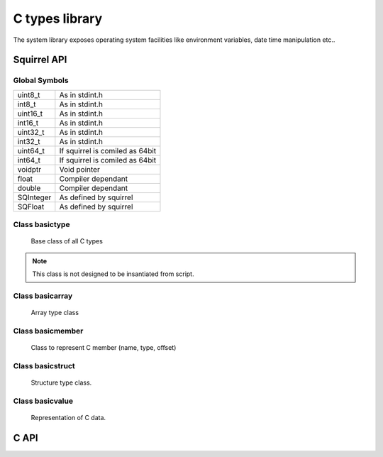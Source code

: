 .. _sqt_ctypes:

==================
C types library
==================

The system library exposes operating system facilities like environment variables,
date time manipulation etc..

--------------
Squirrel API
--------------

++++++++++++++
Global Symbols
++++++++++++++

.. js:data:: ctypes

    A table containing all basic C types and classes.

	C classes are: basictype, basicarray, basicmember, basicstruct and basicvalue.

    Predefined C types are:
	
+-------------+----------------------------------------+
| uint8_t     | As in stdint.h                         |
+-------------+----------------------------------------+
| int8_t      | As in stdint.h                         |
+-------------+----------------------------------------+
| uint16_t    | As in stdint.h                         |
+-------------+----------------------------------------+
| int16_t     | As in stdint.h                         |
+-------------+----------------------------------------+
| uint32_t    | As in stdint.h                         |
+-------------+----------------------------------------+
| int32_t     | As in stdint.h                         |
+-------------+----------------------------------------+
| uint64_t    | If squirrel is comiled as 64bit        |
+-------------+----------------------------------------+
| int64_t     | If squirrel is comiled as 64bit        |
+-------------+----------------------------------------+
| voidptr     | Void pointer                           |
+-------------+----------------------------------------+
| float       | Compiler dependant                     |
+-------------+----------------------------------------+
| double      | Compiler dependant                     |
+-------------+----------------------------------------+
| SQInteger   | As defined by squirrel                 |
+-------------+----------------------------------------+
| SQFloat     | As defined by squirrel                 |
+-------------+----------------------------------------+

++++++++++++++++
Class basictype
++++++++++++++++

    Base class of all C types

.. js:class:: basictype( descr)

    :param userpointer descr: Pointer to base types descriptor.
	
.. note:: This class is not designed to be insantiated from script.

.. js:function:: size()

    Returns size in bytes of type.

.. js:function:: align()

    Returns align in bytes of type.

.. js:function:: name()

    Returns a string nameof type.

.. js:function:: array( length)

    :param int length: Length of array in elements.
	
    Returns new array of this type with `length`.

.. js:function:: member( name)

    :param string name: Name of member.
	
    Returns new member object of this type with `name`.

++++++++++++++++++
Class basicarray
++++++++++++++++++

    Array type class

.. js:class:: basicarray( oftype, length)

    :param basetype oftype: Type of array element.
    :param int length: Length of array in elements.

	Create new array type.	

.. js:function:: len()

    Returns length of array in elements.

.. js:function:: type()

    Returns type of array element.

.. js:function:: refmember( data, offset, index)

    :param userpointer data: Userdata or uerpointer to data
    :param int offset: Offset in data where array begins.
    :param int index: Index of array element.
	
    Returns new basicvalue representing array element.

++++++++++++++++++
Class basicmember
++++++++++++++++++

	Class to represent C member (name, type, offset)

.. js:class:: basicmember( name, type)

    :param string name: Member name.
    :param basetype type: Type of member.

	Create new member.	

.. js:function:: type()

    Returns type of member.

.. js:function:: name()

    Returns name of member.

.. js:function:: offset()

    Returns offset of member. For unassigned embers it is -1, for assigned to structure members it is offset inside struct.

++++++++++++++++++
Class basicstruct
++++++++++++++++++

	Structure type class.

.. js:class:: basicstruct( name, members)

    :param string name: Structure name.
    :param array members: Array of members. If ommited, structure without members is creted. Members can be added lated with setmembers().

	Create new structure.

.. js:function:: setmembers( members)

    :param array members: Array of members.
	
	Set structure members.

.. js:function:: refmember( data, offset, index)

    :param userpointer data: Userdata or uerpointer to data
    :param int offset: Offset in data where structure begins.
    :param string index: Name of member.
	
.. js:function:: name()

    Returns name of member.

.. js:function:: len()

    Returns count of members.

++++++++++++++++++
Class basicvalue
++++++++++++++++++

    Representation of C data.

.. js:class:: basicvalue( type, data, offset)

    :param basictype type: Type of value.
    :param userpointer data: Userdata or uerpointer to data
    :param int offset: Offset in data where value begins.
	
.. js:function:: set( val)

    :param val: Value to be assigned.
	
	Assigns new value to C data. `val` can be any compatible squirrel type or basicvalue.

.. js:function:: _set( index, val)

    :param index: Index to be assigned to.
    :param val: Value to be assigned.
	
	Assigns new value at `index` in C data. `val` can be any compatible squirrel type or basicvalue.
	
.. js:function:: get()

    returns squirrel representation of value stored in C data.

.. js:function:: _get( index)

    :param index: Index in C data.
	
    returns squirrel representation value stored at `index` in C data.

.. js:function:: getref( index)

    :param index: Index in C data.
	
    returns basicvalue representing C data stored at `index`.

.. js:function:: clear()

    Clears (set to sero) C data, returns this basicvalue.

.. js:function:: _cloned( other)

	Allocates new userdata containing copy of data from cloned object.

--------------
C API
--------------

.. _sqstd_register_systemlib:

.. c:function:: SQRESULT sqstd_register_systemlib(HSQUIRRELVM v)

    :param HSQUIRRELVM v: the target VM
    :returns: an SQRESULT
    :remarks: The function aspects a table on top of the stack where to register the global library functions.

    initialize and register the system library in the given VM.